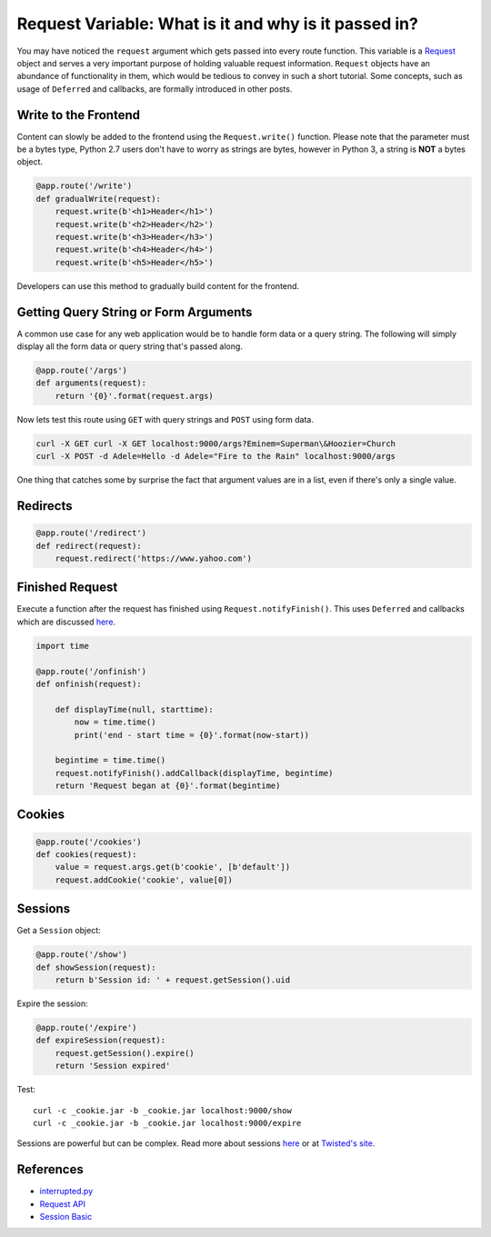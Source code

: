 Request Variable: What is it and why is it passed in?
=====================================================

You may have noticed the ``request`` argument which gets passed into every route function.  This variable is a `Request <https://twistedmatrix.com/documents/current/api/twisted.web.http.Request.html>`_ object and serves a very important purpose of holding valuable request information.  ``Request`` objects have an abundance of functionality in them, which would be tedious to convey in such a short tutorial.  Some concepts, such as usage of ``Deferred`` and callbacks, are formally introduced in other posts.


Write to the Frontend
---------------------

Content can slowly be added to the frontend using the ``Request.write()`` function.  Please note that the parameter must be a bytes type, Python 2.7 users don't have to worry as strings are bytes, however in Python 3, a string is **NOT** a bytes object.

.. code-block:: python

   @app.route('/write')
   def gradualWrite(request):
       request.write(b'<h1>Header</h1>')
       request.write(b'<h2>Header</h2>')
       request.write(b'<h3>Header</h3>')
       request.write(b'<h4>Header</h4>')
       request.write(b'<h5>Header</h5>')

Developers can use this method to gradually build content for the frontend.


Getting Query String or Form Arguments
--------------------------------------

A common use case for any web application would be to handle form data or a query string.  The following will simply display all the form data or query string that's passed along.

.. code-block:: python

   @app.route('/args')
   def arguments(request):
       return '{0}'.format(request.args)

Now lets test this route using ``GET`` with query strings and ``POST`` using form data.

.. code-block:: bash

   curl -X GET curl -X GET localhost:9000/args?Eminem=Superman\&Hoozier=Church
   curl -X POST -d Adele=Hello -d Adele="Fire to the Rain" localhost:9000/args

One thing that catches some by surprise the fact that argument values are in a list, even if there's only a single value.


Redirects
---------

.. code-block:: python

   @app.route('/redirect')
   def redirect(request):
       request.redirect('https://www.yahoo.com')


Finished Request
----------------

Execute a function after the request has finished using ``Request.notifyFinish()``.  This uses ``Deferred`` and callbacks which are discussed `here <http://>`_.

.. code-block:: python

   import time
   
   @app.route('/onfinish')
   def onfinish(request):
   
       def displayTime(null, starttime):
           now = time.time()
           print('end - start time = {0}'.format(now-start))
   
       begintime = time.time()
       request.notifyFinish().addCallback(displayTime, begintime)
       return 'Request began at {0}'.format(begintime)


Cookies
-------

.. code-block:: python

   @app.route('/cookies')
   def cookies(request):
       value = request.args.get(b'cookie', [b'default'])
       request.addCookie('cookie', value[0])


Sessions
--------

Get a ``Session`` object:

.. code-block:: python

   @app.route('/show')
   def showSession(request):
       return b'Session id: ' + request.getSession().uid

Expire the session: 

.. code-block:: python

   @app.route('/expire')
   def expireSession(request):
       request.getSession().expire()
       return 'Session expired'

Test::

   curl -c _cookie.jar -b _cookie.jar localhost:9000/show
   curl -c _cookie.jar -b _cookie.jar localhost:9000/expire

Sessions are powerful but can be complex.  Read more about sessions `here <http://>`_ or at `Twisted's site <http://twistedmatrix.com/documents/current/web/howto/web-in-60/session-store.html>`_.

References
----------

* `interrupted.py <https://github.com/notoriousno/klein-basics/blob/intro/src/interrupted.py>`_
* `Request API <https://twistedmatrix.com/documents/current/api/twisted.web.http.Request.html>`_
* `Session Basic <http://twistedmatrix.com/documents/current/web/howto/web-in-60/session-basics.html>`_
